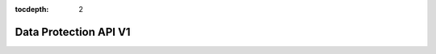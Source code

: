 :tocdepth: 2

======================
Data Protection API V1
======================

.. rest_expand_all::
